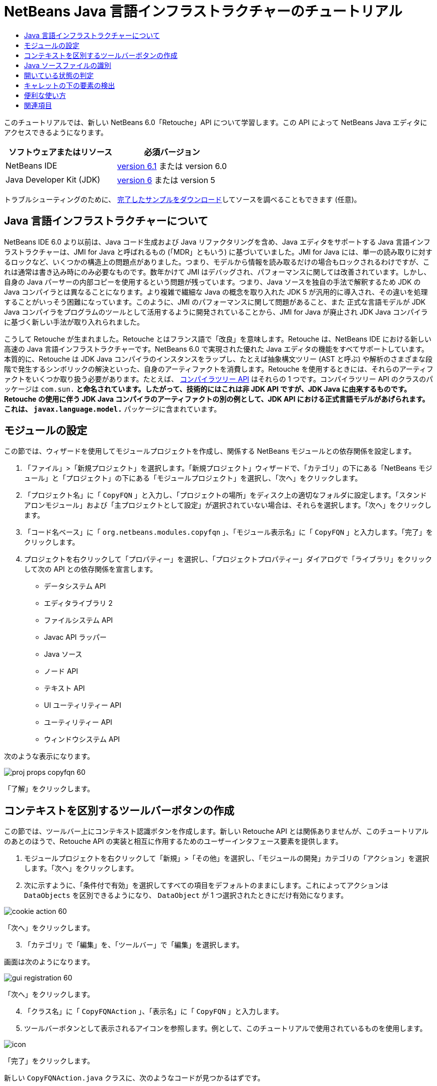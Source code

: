 // 
//     Licensed to the Apache Software Foundation (ASF) under one
//     or more contributor license agreements.  See the NOTICE file
//     distributed with this work for additional information
//     regarding copyright ownership.  The ASF licenses this file
//     to you under the Apache License, Version 2.0 (the
//     "License"); you may not use this file except in compliance
//     with the License.  You may obtain a copy of the License at
// 
//       http://www.apache.org/licenses/LICENSE-2.0
// 
//     Unless required by applicable law or agreed to in writing,
//     software distributed under the License is distributed on an
//     "AS IS" BASIS, WITHOUT WARRANTIES OR CONDITIONS OF ANY
//     KIND, either express or implied.  See the License for the
//     specific language governing permissions and limitations
//     under the License.
//

= NetBeans Java 言語インフラストラクチャーのチュートリアル
:jbake-type: platform-tutorial
:jbake-tags: tutorials 
:jbake-status: published
:syntax: true
:source-highlighter: pygments
:toc: left
:toc-title:
:icons: font
:experimental:
:description: NetBeans Java 言語インフラストラクチャーのチュートリアル - Apache NetBeans
:keywords: Apache NetBeans Platform, Platform Tutorials, NetBeans Java 言語インフラストラクチャーのチュートリアル

このチュートリアルでは、新しい NetBeans 6.0「Retouche」API について学習します。この API によって NetBeans Java エディタにアクセスできるようになります。






|===
|ソフトウェアまたはリソース |必須バージョン 

|NetBeans IDE | link:https://netbeans.apache.org/download/index.html[version 6.1] または
version 6.0 

|Java Developer Kit (JDK) | link:https://www.oracle.com/technetwork/java/javase/downloads/index.html[version 6] または
version 5 
|===

トラブルシューティングのために、 link:http://plugins.netbeans.org/PluginPortal/faces/PluginDetailPage.jsp?pluginid=2753[完了したサンプルをダウンロード]してソースを調べることもできます (任意)。


== Java 言語インフラストラクチャーについて

NetBeans IDE 6.0 より以前は、Java コード生成および Java リファクタリングを含め、Java エディタをサポートする Java 言語インフラストラクチャーは、JMI for Java と呼ばれるもの (「MDR」ともいう) に基づいていました。JMI for Java には、単一の読み取りに対するロックなど、いくつかの構造上の問題点がありました。つまり、モデルから情報を読み取るだけの場合もロックされるわけですが、これは通常は書き込み時にのみ必要なものです。数年かけて JMI はデバッグされ、パフォーマンスに関しては改善されています。しかし、自身の Java パーサーの内部コピーを使用するという問題が残っています。つまり、Java ソースを独自の手法で解釈するため JDK の Java コンパイラとは異なることになります。より複雑で繊細な Java の概念を取り入れた JDK 5 が汎用的に導入され、その違いを処理することがいっそう困難になっています。このように、JMI のパフォーマンスに関して問題があること、また 正式な言語モデルが JDK Java コンパイラをプログラムのツールとして活用するように開発されていることから、JMI for Java が廃止され JDK Java コンパイラに基づく新しい手法が取り入れられました。

こうして Retouche が生まれました。Retouche とはフランス語で「改良」を意味します。Retouche は、NetBeans IDE における新しい高速の Java 言語インフラストラクチャーです。NetBeans 6.0 で実現された優れた Java エディタの機能をすべてサポートしています。本質的に、Retouche は JDK Java コンパイラのインスタンスをラップし、たとえば抽象構文ツリー (AST と呼ぶ) や解析のさまざまな段階で発生するシンボリックの解決といった、自身のアーティファクトを消費します。Retouche を使用するときには、それらのアーティファクトをいくつか取り扱う必要があります。たとえば、 link:http://java.sun.com/javase/6/docs/jdk/api/javac/tree/index.html[コンパイラツリー API] はそれらの 1 つです。コンパイラツリー API のクラスのパッケージは  ``com.sun.*``  と命名されています。したがって、技術的にはこれは非 JDK API ですが、JDK Java に由来するものです。Retouche の使用に伴う JDK Java コンパイラのアーティファクトの別の例として、JDK API における正式言語モデルがあげられます。これは、 ``javax.language.model.*``  パッケージに含まれています。


== モジュールの設定

この節では、ウィザードを使用してモジュールプロジェクトを作成し、関係する NetBeans モジュールとの依存関係を設定します。


[start=1]
1. 「ファイル」>「新規プロジェクト」を選択します。「新規プロジェクト」ウィザードで、「カテゴリ」の下にある「NetBeans モジュール」と「プロジェクト」の下にある「モジュールプロジェクト」を選択し、「次へ」をクリックします。

[start=2]
1. 「プロジェクト名」に「 ``CopyFQN`` 」と入力し、「プロジェクトの場所」をディスク上の適切なフォルダに設定します。「スタンドアロンモジュール」および「主プロジェクトとして設定」が選択されていない場合は、それらを選択します。「次へ」をクリックします。

[start=3]
1. 「コード名ベース」に「 ``org.netbeans.modules.copyfqn`` 」、「モジュール表示名」に「 ``CopyFQN`` 」と入力します。「完了」をクリックします。

[start=4]
1. プロジェクトを右クリックして「プロパティー」を選択し、「プロジェクトプロパティー」ダイアログで「ライブラリ」をクリックして次の API との依存関係を宣言します。

* データシステム API
* エディタライブラリ 2
* ファイルシステム API
* Javac API ラッパー
* Java ソース
* ノード API
* テキスト API
* UI ユーティリティー API
* ユーティリティー API
* ウィンドウシステム API

次のような表示になります。


image::images/proj-props-copyfqn-60.png[]

「了解」をクリックします。


== コンテキストを区別するツールバーボタンの作成

この節では、ツールバー上にコンテキスト認識ボタンを作成します。新しい Retouche API とは関係ありませんが、このチュートリアルのあとのほうで、Retouche API の実装と相互に作用するためのユーザーインタフェース要素を提供します。


[start=1]
1. モジュールプロジェクトを右クリックして「新規」>「その他」を選択し、「モジュールの開発」カテゴリの「アクション」を選択します。「次へ」をクリックします。

[start=2]
1. 次に示すように、「条件付で有効」を選択してすべての項目をデフォルトのままにします。これによってアクションは  ``DataObjects``  を区別できるようになり、 ``DataObject``  が 1 つ選択されたときにだけ有効になります。


image::images/cookie-action-60.png[]

「次へ」をクリックします。


[start=3]
1. 「カテゴリ」で「編集」を、「ツールバー」で「編集」を選択します。

画面は次のようになります。


image::images/gui-registration-60.png[]

「次へ」をクリックします。


[start=4]
1. 「クラス名」に「 ``CopyFQNAction`` 」、「表示名」に「 ``CopyFQN`` 」と入力します。

[start=5]
1. ツールバーボタンとして表示されるアイコンを参照します。例として、このチュートリアルで使用されているものを使用します。


image::images/icon.png[]

「完了」をクリックします。

新しい  ``CopyFQNAction.java``  クラスに、次のようなコードが見つかるはずです。


[source,java]
----

public final class CopyFQNAction extends CookieAction {
    
    protected void performAction(Node[] activatedNodes) {
        DataObject dataObject = activatedNodes[0].getLookup().lookup(org.openide.loaders.DataObject.class);
        // TODO dataObject を使用
    }
    
    protected int mode() {
        return CookieAction.MODE_EXACTLY_ONE;
    }
    
    public String getName() {
        return NbBundle.getMessage(CopyFQNAction.class, "CTL_CopyFQNAction");
    }
    
    protected Class[] cookieClasses() {
        return new Class[] {
            DataObject.class
        };
    }
    
    protected String iconResource() {
        return "org/netbeans/modules/copyfqn/icon.png";
    }
    
    public HelpCtx getHelpCtx() {
        return HelpCtx.DEFAULT_HELP;
    }
    
    protected boolean asynchronous() {
        return false;
----

NOTE: このあと、このチュートリアルでは、すべてこの  ``performAction()``  メソッドに重点を置いて進めます。

これで、データオブジェクトを区別するアクションが作成されました。続いて、その働きについて確認します。


[start=6]
1. モジュールを右クリックして「インストール」を選択します。

モジュールがインストールされると、ツールバーに新しいボタンが表示されます。


[start=7]
1. 「プロジェクト」ウィンドウでノードを選択してから、ツールバーのボタンを確認します。ファイルまたはフォルダ (パッケージを含む) を示すノードを選択した場合は、次に示すようにボタンが使用可能になっています。


image::images/ctx-sensitive-on.png[]

一方、プロジェクトを示すノードを選択した場合は、次に示すようにボタンは使用できなくなっています。


image::images/ctx-sensitive-off.png[]

次の節では、ここで確認したプロジェクトノードと、ファイルノードまたはフォルダノードの区別だけでなく、Java クラスのファイルノードとその他すべての種類のファイルノードの区別について学習します。


== Java ソースファイルの識別

この節では、 link:https://bits.netbeans.org/dev/javadoc/org-netbeans-modules-java-source/overview-summary.html[Java ソース]と呼ばれる、新しい Retouche API の 1 つを使用します。ここで使用する  link:https://bits.netbeans.org/dev/javadocorg-netbeans-modules-java-source/org/netbeans/api/java/source/JavaSource.html[JavaSource] クラスは、Java ソースファイルを表しています。使用中のデータオブジェクトに関連付けられたファイルオブジェクトの、このクラスのインスタンスを返します。null が返された場合は、ファイルオブジェクトは Java ソースファイルではありません。ファイルが選択されている状態でボタンをクリックすると、ステータスバーに結果が表示されるようにします。


[start=1]
1.  ``performAction()``  メソッドに、次に示す強調表示された行を追加します。

[source,java]
----

protected void performAction(Node[] activatedNodes) {
    DataObject dataObject = activatedNodes[0].getLookup().lookup(org.openide.loaders.DataObject.class);
    // TODO dataObject を使用

    *FileObject fileObject = dataObject.getPrimaryFile();

link:https://bits.netbeans.org/dev/javadoc/org-netbeans-modules-java-source/org/netbeans/api/java/source/JavaSource.html[JavaSource] javaSource =  link:https://bits.netbeans.org/dev/javadocorg-netbeans-modules-java-source/org/netbeans/api/java/source/JavaSource.html#forFileObject(org.openide.filesystems.FileObject)[JavaSource.forFileObject(fileObject)];
    if (javaSource == null) {
        StatusDisplayer.getDefault().setStatusText("Not a Java file: " + fileObject.getPath());
    } else {
        StatusDisplayer.getDefault().setStatusText("Hurray! A Java file: " + fileObject.getPath());
    }*
}
----


[start=2]
1. インポート文が次のようになっていることを確認します。

[source,java]
----

import org.netbeans.api.java.source.JavaSource;
import org.openide.awt.StatusDisplayer;
import org.openide.filesystems.FileObject;
import org.openide.loaders.DataObject;
import org.openide.nodes.Node;
import org.openide.util.HelpCtx;
import org.openide.util.NbBundle;
import org.openide.util.actions.CookieAction;
----


[start=3]
1. モジュールをもう一度インストールします。

[start=4]
1. ファイルノードを選択し、ボタンを押します。

次に示すように、Java ファイルを選択したときだけ「Hurray!」のメッセージが表示されます。


image::images/message-java-file-60.png[]

別の手法として、_Java ファイルが選択されたときにだけボタンを使用可能にする_という方法もあります。これを実装するには、次のように  ``CookieAction.enable()``  メソッドをオーバーライドします。


[source,java]
----

@Override
protected boolean enable(Node[] activatedNodes) {
    if (super.enable(activatedNodes)) {
        DataObject dataObject = activatedNodes[0].getLookup().lookup(org.openide.loaders.DataObject.class);
        FileObject fileObject = dataObject.getPrimaryFile();
        JavaSource javaSource = JavaSource.forFileObject(fileObject);
        if (javaSource == null) {
            return false;
        }
        return true;
    }
    return false;
}
----

このメソッドは、Java ファイル_以外_のすべてのファイルをフィルタで除外します。これによって、現在のファイルが Java ファイルであるときだけボタンが使用可能になります。


== 開いている状態の判定

この節では、はじめて明示的に呼び出された Retouche タスクを取り扱います。このようなタスクは JavaSource クラスの  ``runUserActionTask``  メソッドによってもたらされます。この種のタスクによって、構文解析の段階を制御できるようになります。これは、ユーザーの入力にすぐに応答する際に適用できます。タスク内で行われることはすべて単体として処理されます。ここでは、ツールバーのボタンによって表されるアクションの呼び出しのあと、すぐにステータスバーのテキストを表示するようにします。


[start=1]
1.  ``performAction()``  メソッドの「Hurray!」メッセージを次の行に置き換えます。 link:http://bits.netbeans.org/dev/javadoc/org-netbeans-modules-java-source/org/netbeans/api/java/source/JavaSource.html#runUserActionTask(org.netbeans.api.java.source.Task,%20boolean)[javaSource.runUserActionTask]

[source,java]
----

(new  link:http://bits.netbeans.org/dev/javadoc/org-netbeans-modules-java-source/org/netbeans/api/java/source/Task.html[Task]< link:https://bits.netbeans.org/dev/javadoc/org-netbeans-modules-java-source/org/netbeans/api/java/source/CompilationController.html[CompilationController]>());
----

これで、次に示すような電球がエディタの左側のバーに表示されるはずです。


image::images/runuserasactiontask-60.png[]


[start=2]
1. 電球をクリックします。あるいは、その行にキャレットを置いて Alt-Enter キーを押します。これで、IDE によってメソッドが実装されます。

[start=3]
1. メソッドの最後に  ``true``  の Boolean を加え、IDE が try/catch ブロックのスニペットをラップするように変更します。コードは次のようになります。

[source,java]
----

protected void performAction(Node[] activatedNodes) {
    DataObject dataObject = activatedNodes[0].getLookup().lookup(org.openide.loaders.DataObject.class);
    // TODO dataObject を使用

    FileObject fileObject = dataObject.getPrimaryFile();

    JavaSource javaSource = JavaSource.forFileObject(fileObject);
    if (javaSource == null) {
        StatusDisplayer.getDefault().setStatusText("Not a Java file: " + fileObject.getPath());
     } else {
     
            *try {
                javaSource.runUserActionTask(new Task<CompilationController>() {

                    public void run(CompilationController arg0) throws Exception {
                        throw new UnsupportedOperationException("Not supported yet.");
                    }
                }, true);
            } catch (IOException ex) {
                Exceptions.printStackTrace(ex);
            }*
            
     }

}
----


[start=4]
1. 次のように、 ``run()``  メソッドを実装します。

[source,java]
----

public void run(CompilationController compilationController) throws Exception {
     
link:https://bits.netbeans.org/dev/javadoc/org-netbeans-modules-java-source/org/netbeans/api/java/source/CompilationController.html#toPhase(org.netbeans.api.java.source.JavaSource.Phase)[compilationController.toPhase(Phase.ELEMENTS_RESOLVED)];
      
link:https://docs.oracle.com/javase/1.5.0/docs/api/javax/swing/text/Document.html[Document] document =  link:https://bits.netbeans.org/dev/javadoc/org-netbeans-modules-java-source/org/netbeans/api/java/source/CompilationController.html#getDocument()[compilationController.getDocument()];
      if (document != null) {
         StatusDisplayer.getDefault().setStatusText("Hurray, the Java file is open!");
      } else {
         StatusDisplayer.getDefault().setStatusText("The Java file is closed!");
      }
      
}
----


[start=5]
1. インポート文が次のようになっていることを確認します。

[source,java]
----

import java.io.IOException;
import javax.swing.text.Document;
import org.netbeans.api.java.source.CompilationController;
import org.netbeans.api.java.source.JavaSource;
import org.netbeans.api.java.source.JavaSource.Phase;
import org.netbeans.api.java.source.Task;
import org.openide.awt.StatusDisplayer;
import org.openide.filesystems.FileObject;
import org.openide.loaders.DataObject;
import org.openide.nodes.Node;
import org.openide.util.Exceptions;
import org.openide.util.HelpCtx;
import org.openide.util.NbBundle;
import org.openide.util.actions.CookieAction;
----


[start=6]
1. モジュールをもう一度インストールします。

[start=7]
1. ファイルノードを選択し、ボタンを押します。

次に示すように、Java エディタで開いている Java ファイルを選択するときだけ「Hurray!」のメッセージが表示されます。


image::images/message-java-file-open-60.png[]


== キャレットの下の要素の検出

この節では、Java ファイルを取り扱っていてそれが開いている状態であるため、随時キャレットの下の要素の型を検出できます。


[start=1]
1. はじめに入出力 API との依存関係を宣言すると、「出力」ウィンドウに結果を出力できます。

[start=2]
1.  ``run()``  メソッドの「Hurray!」のメッセージを、次に示す強調表示された行に置き換えます。

[source,java]
----

public void run(CompilationController compilationController) throws Exception {
    
    compilationController.toPhase(Phase.ELEMENTS_RESOLVED);
    Document document = compilationController.getDocument();
    
    if (document != null) {
        *new MemberVisitor(compilationController).scan(compilationController.getCompilationUnit(), null);*
    } else {
        StatusDisplayer.getDefault().setStatusText("The Java file is closed!");
    }
    
}
----


[start=3]
1. また、ここに示す  ``MemberVisitor``  クラスは、 ``CopyFQNAction``  クラスの内部クラスとして定義されます。

[source,java]
----

private static class MemberVisitor extends TreePathScanner<Void, Void> {

    private CompilationInfo info;

    public MemberVisitor(CompilationInfo info) {
        this.info = info;
    }

    @Override
    public Void visitClass(ClassTree t, Void v) {
        Element el = info.getTrees().getElement(getCurrentPath());
        if (el == null) {
            StatusDisplayer.getDefault().setStatusText("Cannot resolve class!");
        } else {
            TypeElement te = (TypeElement) el;
            List enclosedElements = te.getEnclosedElements();
            InputOutput io = IOProvider.getDefault().getIO("Analysis of "  
                        + info.getFileObject().getName(), true);
            for (int i = 0; i < enclosedElements.size(); i++) {
            Element enclosedElement = (Element) enclosedElements.get(i);
                if (enclosedElement.getKind() == ElementKind.CONSTRUCTOR) {
                    io.getOut().println("Constructor: " 
                        + enclosedElement.getSimpleName());
                } else if (enclosedElement.getKind() == ElementKind.METHOD) {
                    io.getOut().println("Method: " 
                        + enclosedElement.getSimpleName());
                } else if (enclosedElement.getKind() == ElementKind.FIELD) {
                    io.getOut().println("Field: " 
                        + enclosedElement.getSimpleName());
                } else {
                    io.getOut().println("Other: " 
                        + enclosedElement.getSimpleName());
                }
            }
            io.getOut().close();
        }
        return null;
    }

}
----


[start=4]
1. モジュールをもう一度インストールし、Java クラスを開きます。そのあとで、ボタンをクリックすると、次のようにコンストラクタ、メソッド、およびフィールドが「出力」ウィンドウに示されます。


image::images/output-window-60.png[]


[start=5]
1. 次に、「出力」ウィンドウにすべての要素を出力するのではなく、キャレットの下にある要素だけを出力します。 ``visitClass``  メソッドを、次に示す強調表示されたコードに置き換えるだけです。

[source,java]
----

private static class MemberVisitor extends TreePathScanner<Void, Void> {

    private CompilationInfo info;

    public MemberVisitor(CompilationInfo info) {
        this.info = info;
    }

    *@Override
    public Void visitClass(ClassTree t, Void v) {
        try {
            JTextComponent editor = EditorRegistry.lastFocusedComponent();
            if (editor.getDocument() == info.getDocument()) {
                int dot = editor.getCaret().getDot();
                TreePath tp = info.getTreeUtilities().pathFor(dot);
                Element el = info.getTrees().getElement(tp);
                if (el == null) {
                    StatusDisplayer.getDefault().setStatusText("Cannot resolve class!");
                } else {
                    InputOutput io = IOProvider.getDefault().getIO("Analysis of " 
                            + info.getFileObject().getName(), true);
                    if (el.getKind() == ElementKind.CONSTRUCTOR) {
                        io.getOut().println("Hurray, this is a constructor: " 
                            + el.getSimpleName());
                    } else if (el.getKind() == ElementKind.METHOD) {
                        io.getOut().println("Hurray, this is a method: " 
                            + el.getSimpleName());
                    } else if (el.getKind() == ElementKind.FIELD) {
                        io.getOut().println("Hurray, this is a field: " 
                            + el.getSimpleName());
                    } else {
                        io.getOut().println("Hurray, this is something else: " 
                            + el.getSimpleName());
                    }
                    io.getOut().close();
                }
            }
        } catch (IOException ex) {
            Exceptions.printStackTrace(ex);
        }
        return null;
    }*

}
----


[start=6]
1. モジュールをインストールします。

[start=7]
1. Java コードの任意の場所にキャレットを置き、ボタンを押します。「出力」ウィンドウに、キャレットの下にあるコードに関する情報がある場合には、それが表示されます。たとえば、メソッド内にキャレットを置いたあとにボタンを押すと、「出力」ウィンドウには、次のように、キャレットがメソッド内にあることが表示されます。


image::images/message-constructor-60.png[]


[start=8]
1. キャレットの下にある要素の名前だけでなく、より多くの情報を検出することもできます。 ``visitClass``  メソッドで、次に示す太字の行に置き換えます。

[source,java]
----

@Override
public Void visitClass(ClassTree t, Void v) {
    try {
        JTextComponent editor = EditorRegistry.lastFocusedComponent();
        if (editor.getDocument() == info.getDocument()) {
            int dot = editor.getCaret().getDot();
            TreePath tp = info.getTreeUtilities().pathFor(dot);
            Element el = info.getTrees().getElement(tp);
            if (el == null) {
                StatusDisplayer.getDefault().setStatusText("Cannot resolve class!");
            } else {
                InputOutput io = IOProvider.getDefault().getIO("Analysis of " 
                    + info.getFileObject().getName(), true);
                *String te = null;
                if (el.getKind() == ElementKind.CONSTRUCTOR) {
                    te = ((TypeElement) ((ExecutableElement) el).getEnclosingElement()).getQualifiedName().toString();
                    io.getOut().println("Hurray, this is a constructor's qualified name: " + te);
                } else if (el.getKind() == ElementKind.METHOD) {
                    te = ((ExecutableElement) el).getReturnType().toString();
                    io.getOut().println("Hurray, this is a method's return type: " + te);
                } else if (el.getKind() == ElementKind.FIELD) {
                    te = ((VariableElement) el).asType().toString();
                    io.getOut().println("Hurray, this is a field's type: " + te);
                }* else {
                    io.getOut().println("Hurray, this is something else: " 
                        + el.getSimpleName());
                }
                io.getOut().close();
            }
        }
    } catch (IOException ex) {
        Exceptions.printStackTrace(ex);
    }
    return null;
}
----


[start=9]
1. モジュールをもう一度インストールします。今度は、キャレットが、コンストラクタ、メソッド、あるいはフィールドの上にあるときにボタンをクリックすると、「出力」ウィンドウに要素に関するより詳細な情報が表示されます。

ここでは、Java ファイルを取り扱っているかどうか、ドキュメントが開いているかどうか、また、キャレットの下の要素の型を検出できることを学習しました。しかし、この情報をどのように使ったらよいのでしょうか。次の節では、この新たに学習したことが役に立つことがわかる簡単なシナリオを紹介します。


== 便利な使い方

この節では、 ``java.awt.datatransfer.Clipboard``  にあるクリップボードの内容が、キャレットの下にある要素に基づくように設定します。ボタンを押すと、キャレットの下にある要素がクリップボードにコピーされ、コード内の任意の場所にその内容をペーストできます。


[start=1]
1. 次に示すように、はじめにクリップボードの宣言を行い、コンストラクタを定義します。

[source,java]
----

private Clipboard clipboard;

public CopyFQNAction() {
    clipboard = Lookup.getDefault().lookup(ExClipboard.class);
    if (clipboard == null) {
        clipboard = Toolkit.getDefaultToolkit().getSystemClipboard();
    }
}
----


[start=2]
1. 次に、コード内の「Hurray!」の行を、次の手順で定義するメソッドに文字列として要素を送信する行に置き換えます。 ``setClipboardContents``  メソッドを呼び出すことになります。したがって、たとえば、最初の「Hurray!」の行を次に置き換えます。

[source,java]
----

setClipboardContents(te);
----

ほかの「Hurray!」の行についても同様のことを行い、必ずメソッドに正しい文字列が渡されるようにします。

NOTE: まだ  ``setClipboardContents``  メソッドを定義していないため、この手順で追加した各行には赤い下線が付きます。次の手順で、新しいメソッドを追加します。


[start=3]
1. 最後に、クラスの最後に次の内容を追加します。このメソッドは、文字列を受け取ってそれをクリップボードにコピーします。

[source,java]
----

private void setClipboardContents(String content) {
    if (clipboard != null) {
        if (content == null) {
            StatusDisplayer.getDefault().setStatusText("");
            clipboard.setContents(null, null);
        } else {
            StatusDisplayer.getDefault().setStatusText("Clipboard: " + content);
            clipboard.setContents(new StringSelection(content), null);
        }
    }
}
----

link:http://netbeans.apache.org/community/mailing-lists.html[ご意見をお寄せください]


== 関連項目

NetBeans モジュールの作成と開発の詳細については、次のリソースを参照してください。

*  link:http://wiki.netbeans.org/Java_DevelopersGuide[Java Developer's Guide]
*  link:http://wiki.netbeans.org/RetoucheDeveloperFAQ[Retouche Developer FAQ]
*  link:https://netbeans.apache.org/kb/docs/platform.html[その他の関連チュートリアル]
*  link:https://bits.netbeans.org/dev/javadoc/[NetBeans API Javadoc]
